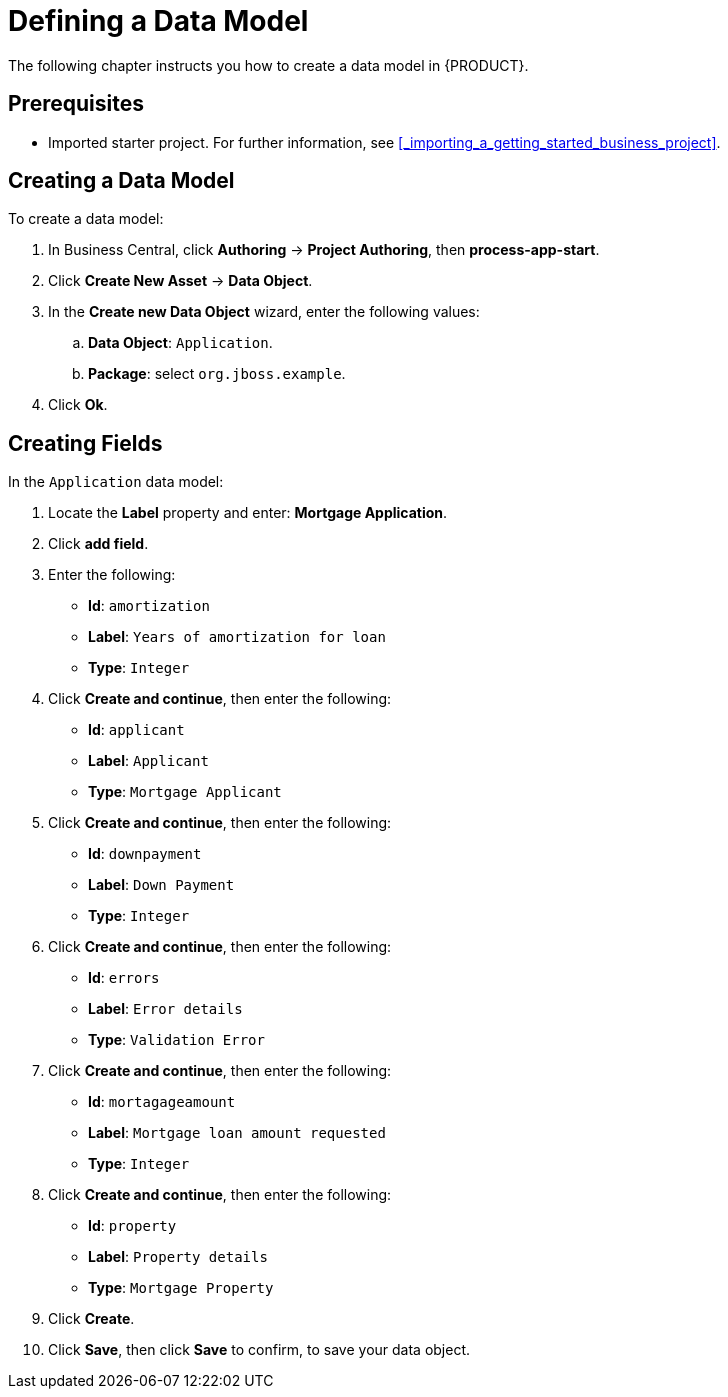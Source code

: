 [[_defining_a_data_model]]
= Defining a Data Model

The following chapter instructs you how to create a data model in {PRODUCT}.

[float]
== Prerequisites

* Imported starter project. For further information, see <<_importing_a_getting_started_business_project>>.

== Creating a Data Model

To create a data model:

. In Business Central, click *Authoring* -> *Project Authoring*, then *process-app-start*.
. Click *Create New Asset* -> *Data Object*. 
. In the *Create new Data Object* wizard, enter the following values:
.. *Data Object*: `Application`.
.. *Package*: select `org.jboss.example`.
. Click *Ok*.

== Creating Fields

In the `Application` data model:

. Locate the *Label* property and enter: *Mortgage Application*.
. Click *add field*.
. Enter the following:
+
* *Id*: `amortization`
* *Label*: `Years of amortization for loan`
* *Type*: `Integer`

. Click *Create and continue*, then enter the following:
+
* *Id*: `applicant`
* *Label*: `Applicant`
* *Type*: `Mortgage Applicant`

. Click *Create and continue*, then enter the following:
+
* *Id*: `downpayment`
* *Label*: `Down Payment`
* *Type*: `Integer`

. Click *Create and continue*, then enter the following:
+
* *Id*: `errors`
* *Label*: `Error details`
* *Type*: `Validation Error`

. Click *Create and continue*, then enter the following:
+
* *Id*: `mortagageamount`
* *Label*: `Mortgage loan amount requested`
* *Type*: `Integer`

. Click *Create and continue*, then enter the following:
+
* *Id*: `property`
* *Label*: `Property details`
* *Type*: `Mortgage Property`

. Click *Create*.
. Click *Save*, then click *Save* to confirm, to save your data object.